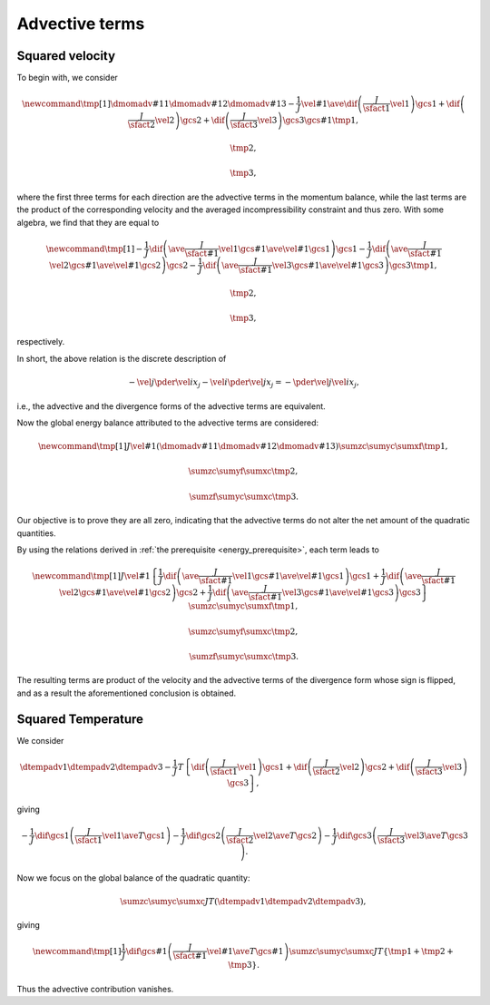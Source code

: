 ###############
Advective terms
###############

****************
Squared velocity
****************

To begin with, we consider

.. math::

    \newcommand{\tmp}[1]{
        \dmomadv{#1}{1}
        \dmomadv{#1}{2}
        \dmomadv{#1}{3}
        -
        \frac{1}{J}
        \vel{#1}
        \ave{
            \dif{
                \left(
                    \frac{J}{\sfact{1}}
                    \vel{1}
                \right)
            }{\gcs{1}}
            +
            \dif{
                \left(
                    \frac{J}{\sfact{2}}
                    \vel{2}
                \right)
            }{\gcs{2}}
            +
            \dif{
                \left(
                    \frac{J}{\sfact{3}}
                    \vel{3}
                \right)
            }{\gcs{3}}
        }{\gcs{#1}}
    }
    \tmp{1},

    \tmp{2},

    \tmp{3},

where the first three terms for each direction are the advective terms in the momentum balance, while the last terms are the product of the corresponding velocity and the averaged incompressibility constraint and thus zero.
With some algebra, we find that they are equal to

.. math::

    \newcommand{\tmp}[1]{
        -
        \frac{1}{J}
        \dif{
           \left(
              \ave{
                 \frac{J}{\sfact{#1}} \vel{1}
              }{\gcs{#1}}
              \ave{\vel{#1}}{\gcs{1}}
           \right)
        }{\gcs{1}}
        -
        \frac{1}{J}
        \dif{
           \left(
              \ave{
                 \frac{J}{\sfact{#1}} \vel{2}
              }{\gcs{#1}}
              \ave{\vel{#1}}{\gcs{2}}
           \right)
        }{\gcs{2}}
        -
        \frac{1}{J}
        \dif{
           \left(
              \ave{
                 \frac{J}{\sfact{#1}} \vel{3}
              }{\gcs{#1}}
              \ave{\vel{#1}}{\gcs{3}}
           \right)
        }{\gcs{3}}
    }
    \tmp{1},

    \tmp{2},

    \tmp{3},

respectively.

In short, the above relation is the discrete description of

.. math::

    -
    \vel{j} \pder{\vel{i}}{x_j}
    -
    \vel{i} \pder{\vel{j}}{x_j}
    =
    -
    \pder{\vel{j} \vel{i}}{x_j},

i.e., the advective and the divergence forms of the advective terms are equivalent.

Now the global energy balance attributed to the advective terms are considered:

.. math::

    \newcommand{\tmp}[1]{
        J
        \vel{#1}
        \left(
            \dmomadv{#1}{1}
            \dmomadv{#1}{2}
            \dmomadv{#1}{3}
        \right)
    }
    \sumzc
    \sumyc
    \sumxf
    \tmp{1},

    \sumzc
    \sumyf
    \sumxc
    \tmp{2},

    \sumzf
    \sumyc
    \sumxc
    \tmp{3}.

Our objective is to prove they are all zero, indicating that the advective terms do not alter the net amount of the quadratic quantities.

By using the relations derived in :ref:`the prerequisite <energy_prerequisite>`, each term leads to

.. math::

    \newcommand{\tmp}[1]{
        J
        \vel{#1}
        \left\{
            \frac{1}{J}
            \dif{
                \left(
                    \ave{
                        \frac{J}{\sfact{#1}} \vel{1}
                    }{\gcs{#1}}
                    \ave{\vel{#1}}{\gcs{1}}
                \right)
            }{\gcs{1}}
            +
            \frac{1}{J}
            \dif{
                \left(
                    \ave{
                        \frac{J}{\sfact{#1}} \vel{2}
                    }{\gcs{#1}}
                    \ave{\vel{#1}}{\gcs{2}}
                \right)
            }{\gcs{2}}
            +
            \frac{1}{J}
            \dif{
                \left(
                    \ave{
                        \frac{J}{\sfact{#1}} \vel{3}
                    }{\gcs{#1}}
                    \ave{\vel{#1}}{\gcs{3}}
                \right)
            }{\gcs{3}}
        \right\}
    }
    \sumzc
    \sumyc
    \sumxf
    \tmp{1},

    \sumzc
    \sumyf
    \sumxc
    \tmp{2},

    \sumzf
    \sumyc
    \sumxc
    \tmp{3}.

The resulting terms are product of the velocity and the advective terms of the divergence form whose sign is flipped, and as a result the aforementioned conclusion is obtained.

*******************
Squared Temperature
*******************

We consider

.. math::

    \dtempadv{1}
    \dtempadv{2}
    \dtempadv{3}
    -
    \frac{1}{J}
    T
    \left\{
        \dif{
            \left(
                \frac{J}{\sfact{1}}
                \vel{1}
            \right)
        }{\gcs{1}}
        +
        \dif{
            \left(
                \frac{J}{\sfact{2}}
                \vel{2}
            \right)
        }{\gcs{2}}
        +
        \dif{
            \left(
                \frac{J}{\sfact{3}}
                \vel{3}
            \right)
        }{\gcs{3}}
    \right\},

giving

.. math::

    -
    \frac{1}{J}
    \dif{}{\gcs{1}}
    \left(
        \frac{J}{\sfact{1}}
        \vel{1}
        \ave{
            T
        }{\gcs{1}}
    \right)
    -
    \frac{1}{J}
    \dif{}{\gcs{2}}
    \left(
        \frac{J}{\sfact{2}}
        \vel{2}
        \ave{
            T
        }{\gcs{2}}
    \right)
    -
    \frac{1}{J}
    \dif{}{\gcs{3}}
    \left(
        \frac{J}{\sfact{3}}
        \vel{3}
        \ave{
            T
        }{\gcs{3}}
    \right).

Now we focus on the global balance of the quadratic quantity:

.. math::

    \sumzc
    \sumyc
    \sumxc
    J
    T
    \left(
        \dtempadv{1}
        \dtempadv{2}
        \dtempadv{3}
    \right),

giving

.. math::

    \newcommand{\tmp}[1]{
        \frac{1}{J}
        \dif{}{\gcs{#1}}
        \left(
            \frac{J}{\sfact{#1}}
            \vel{#1}
            \ave{T}{\gcs{#1}}
        \right)
    }
    \sumzc
    \sumyc
    \sumxc
    J
    T
    \left\{
        \tmp{1}
        +
        \tmp{2}
        +
        \tmp{3}
    \right\}.

Thus the advective contribution vanishes.


